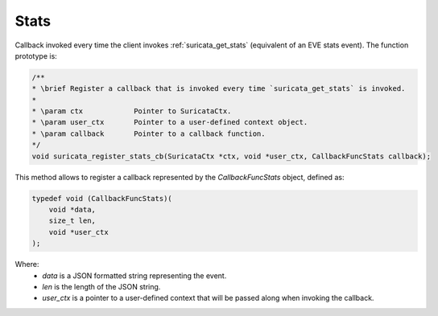 Stats
=====

Callback invoked every time the client invokes :ref:`suricata_get_stats`
(equivalent of an EVE stats event).
The function prototype is:

.. code-block:: c

    /**
    * \brief Register a callback that is invoked every time `suricata_get_stats` is invoked.
    *
    * \param ctx            Pointer to SuricataCtx.
    * \param user_ctx       Pointer to a user-defined context object.
    * \param callback       Pointer to a callback function.
    */
    void suricata_register_stats_cb(SuricataCtx *ctx, void *user_ctx, CallbackFuncStats callback);

This method allows to register a callback represented by the *CallbackFuncStats* object,
defined as:

.. code-block:: c

    typedef void (CallbackFuncStats)(
        void *data,
        size_t len,
        void *user_ctx
    );

Where:
    * *data* is a JSON formatted string representing the event.
    * *len* is the length of the JSON string.
    * *user_ctx* is a pointer to a user-defined context that will be passed along when invoking the
      callback.
